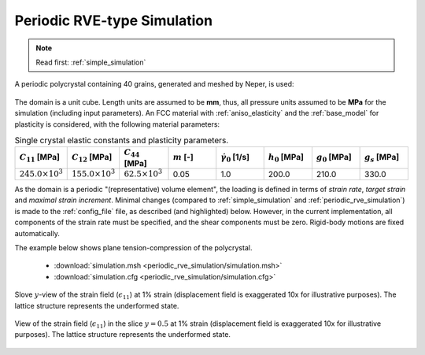.. _periodic_rve_simulation:

Periodic RVE-type Simulation
============================

.. note:: Read first: :ref:`simple_simulation`

A periodic polycrystal containing 40 grains, generated and meshed by Neper, is used:

.. figure:: periodic_rve_simulation/mesh.png
   :align: center

The domain is a unit cube. Length units are assumed to be **mm**, thus, all pressure units assumed to be **MPa** for the simulation (including input parameters).
An FCC material with :ref:`aniso_elasticity` and the :ref:`base_model` for plasticity is considered, with the following material parameters:

.. list-table:: Single crystal elastic constants and plasticity parameters.
    :widths: 10 10 10 10 10 10 10 10
    :align: center
    :header-rows: 1

    * - :math:`C_{11}` [MPa]
      - :math:`C_{12}` [MPa]
      - :math:`C_{44}` [MPa]
      - :math:`m` [-]
      - :math:`\dot{\gamma_0}` [1/s]
      - :math:`h_0` [MPa]
      - :math:`g_0` [MPa]
      - :math:`g_s` [MPa]
    * - :math:`245.0 \times 10^3`
      - :math:`155.0 \times 10^3`
      - :math:`62.5 \times 10^3`
      - 0.05
      - 1.0
      - 200.0
      - 210.0
      - 330.0

As the domain is a periodic "(representative) volume element", the loading is defined in terms of *strain rate*, *target strain* and *maximal strain increment*.  Minimal changes (compared to :ref:`simple_simulation` and :ref:`periodic_rve_simulation`) is made to the :ref:`config_file` file, as described (and highlighted) below.   However, in the current implementation, all components of the strain rate must be specified, and the shear components must be zero.  Rigid-body motions are fixed automatically.

The example below shows plane tension-compression of the polycrystal.

  - :download:`simulation.msh <periodic_rve_simulation/simulation.msh>`
  - :download:`simulation.cfg <periodic_rve_simulation/simulation.cfg>`

    .. literalinclude:: periodic_rve_simulation/simulation.cfg
      :emphasize-lines: 26-31

.. figure:: periodic_rve_simulation/pbc_strain11.png
   :align: center

   Slove :math:`y`-view of the strain field (:math:`\epsilon_{11}`) at 1% strain (displacement field is exaggerated 10x for illustrative purposes). The lattice structure represents the underformed state.

.. figure:: periodic_rve_simulation/pbc_strain11_slice.png
   :align: center

   View of the strain field (:math:`\epsilon_{11}`) in the slice :math:`y=0.5` at 1% strain (displacement field is exaggerated 10x for illustrative purposes). The lattice structure represents the underformed state.
